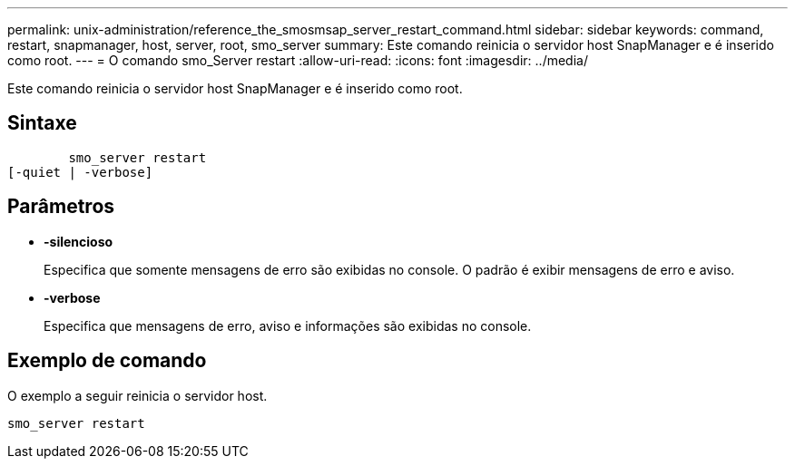 ---
permalink: unix-administration/reference_the_smosmsap_server_restart_command.html 
sidebar: sidebar 
keywords: command, restart, snapmanager, host, server, root, smo_server 
summary: Este comando reinicia o servidor host SnapManager e é inserido como root. 
---
= O comando smo_Server restart
:allow-uri-read: 
:icons: font
:imagesdir: ../media/


[role="lead"]
Este comando reinicia o servidor host SnapManager e é inserido como root.



== Sintaxe

[listing]
----

        smo_server restart
[-quiet | -verbose]
----


== Parâmetros

* *-silencioso*
+
Especifica que somente mensagens de erro são exibidas no console. O padrão é exibir mensagens de erro e aviso.

* *-verbose*
+
Especifica que mensagens de erro, aviso e informações são exibidas no console.





== Exemplo de comando

O exemplo a seguir reinicia o servidor host.

[listing]
----
smo_server restart
----